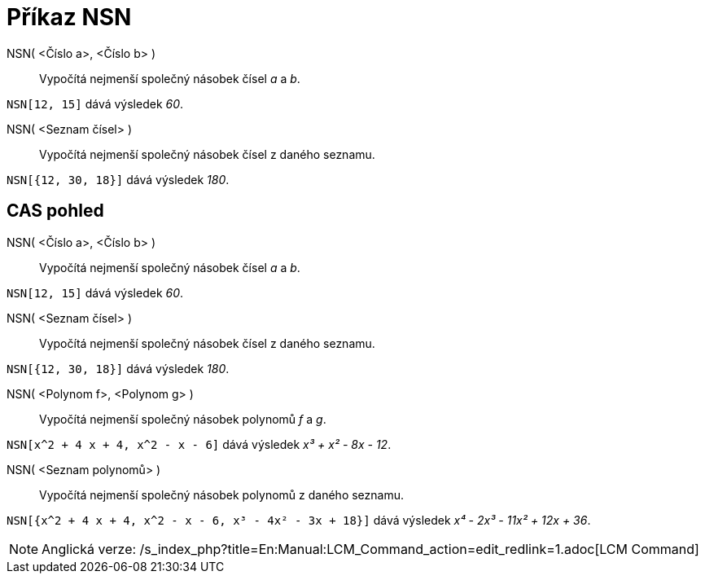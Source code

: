 = Příkaz NSN
:page-en: commands/LCM_Command
ifdef::env-github[:imagesdir: /cs/modules/ROOT/assets/images]

NSN( <Číslo a>, <Číslo b> )::
  Vypočítá nejmenší společný násobek čísel _a_ a _b_.

[EXAMPLE]
====

`++NSN[12, 15]++` dává výsledek _60_.

====

NSN( <Seznam čísel> )::
  Vypočítá nejmenší společný násobek čísel z daného seznamu.

[EXAMPLE]
====

`++NSN[{12, 30, 18}]++` dává výsledek _180_.

====

== CAS pohled

NSN( <Číslo a>, <Číslo b> )::
  Vypočítá nejmenší společný násobek čísel _a_ a _b_.

[EXAMPLE]
====

`++NSN[12, 15]++` dává výsledek _60_.

====

NSN( <Seznam čísel> )::
  Vypočítá nejmenší společný násobek čísel z daného seznamu.

[EXAMPLE]
====

`++NSN[{12, 30, 18}]++` dává výsledek _180_.

====

NSN( <Polynom f>, <Polynom g> )::
  Vypočítá nejmenší společný násobek polynomů _f_ a _g_.

[EXAMPLE]
====

`++NSN[x^2 + 4 x + 4, x^2 - x - 6]++` dává výsledek _x³ + x² - 8x - 12_.

====

NSN( <Seznam polynomů> )::
  Vypočítá nejmenší společný násobek polynomů z daného seznamu.

[EXAMPLE]
====

`++NSN[{x^2 + 4 x + 4, x^2 - x - 6, x³ - 4x² - 3x + 18}]++` dává výsledek _x⁴ - 2x³ - 11x² + 12x + 36_.

====

[NOTE]
====

Anglická verze: /s_index_php?title=En:Manual:LCM_Command_action=edit_redlink=1.adoc[LCM Command]

====
